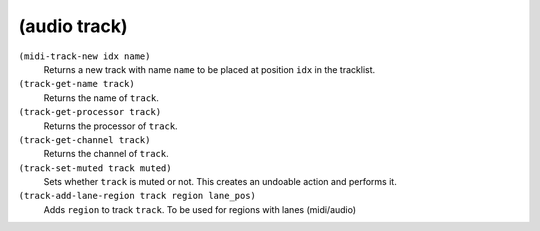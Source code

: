 ========================================
(audio track)
========================================

``(midi-track-new idx name)``
   Returns a new track with name ``name`` to be placed at position
   ``idx`` in the tracklist.


``(track-get-name track)``
   Returns the name of ``track``.


``(track-get-processor track)``
   Returns the processor of ``track``.


``(track-get-channel track)``
   Returns the channel of ``track``.


``(track-set-muted track muted)``
   Sets whether ``track`` is muted or not. This creates an undoable
   action and performs it.


``(track-add-lane-region track region lane_pos)``
   Adds ``region`` to track ``track``. To be used for regions with lanes
   (midi/audio)


